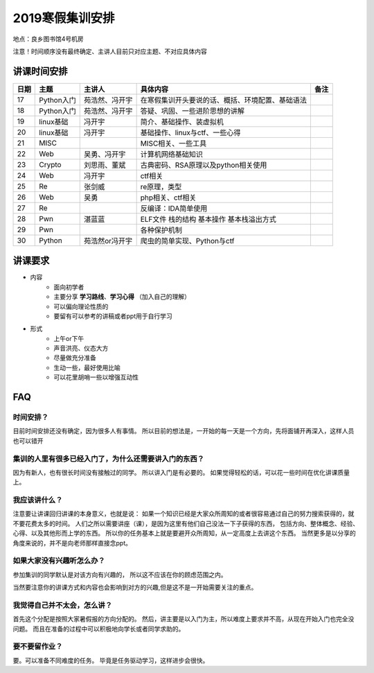 2019寒假集训安排
---------------------------
地点：良乡图书馆4号机房

注意！时间顺序没有最终确定、主讲人目前只对应主题、不对应具体内容

讲课时间安排
++++++++++++++++++++++++++++

+------+------------+----------------+--------------------------------------------------+------+
| 日期 |    主题    |     主讲人     |                     具体内容                     | 备注 |
+======+============+================+==================================================+======+
| 17   | Python入门 | 苑浩然、冯开宇 | 在寒假集训开头要说的话、概括、环境配置、基础语法 |      |
+------+------------+----------------+--------------------------------------------------+------+
| 18   | Python入门 | 苑浩然、冯开宇 | 答疑、巩固、一些进阶思想的讲解                   |      |
+------+------------+----------------+--------------------------------------------------+------+
| 19   | linux基础  | 冯开宇         | 简介、基础操作、装虚拟机                         |      |
+------+------------+----------------+--------------------------------------------------+------+
| 20   | linux基础  | 冯开宇         | 基础操作、linux与ctf、一些心得                   |      |
+------+------------+----------------+--------------------------------------------------+------+
| 21   | MISC       |                | MISC相关、一些工具                               |      |
+------+------------+----------------+--------------------------------------------------+------+
| 22   | Web        | 吴勇、冯开宇   | 计算机网络基础知识                               |      |
+------+------------+----------------+--------------------------------------------------+------+
| 23   | Crypto     | 刘思雨、董斌   | 古典密码、RSA原理以及python相关使用              |      |
+------+------------+----------------+--------------------------------------------------+------+
| 24   | Web        | 冯开宇         | ctf相关                                          |      |
+------+------------+----------------+--------------------------------------------------+------+
| 25   | Re         | 张剑威         | re原理，类型                                     |      |
+------+------------+----------------+--------------------------------------------------+------+
| 26   | Web        | 吴勇           | php相关、ctf相关                                 |      |
+------+------------+----------------+--------------------------------------------------+------+
| 27   | Re         |                | 反编译：IDA简单使用                              |      |
+------+------------+----------------+--------------------------------------------------+------+
| 28   | Pwn        | 湛蓝蓝         | ELF文件 栈的结构 基本操作 基本栈溢出方式         |      |
+------+------------+----------------+--------------------------------------------------+------+
| 29   | Pwn        |                | 各种保护机制                                     |      |
+------+------------+----------------+--------------------------------------------------+------+
| 30   | Python     | 苑浩然or冯开宇 | 爬虫的简单实现、Python与ctf                      |      |
+------+------------+----------------+--------------------------------------------------+------+


讲课要求
+++++++++++++++++++++++++++++++++++++++++++++
- 内容
    - 面向初学者
    - 主要分享 **学习路线**、**学习心得** （加入自己的理解）
    - 可以偏向理论性质的
    - 要留有可以参考的讲稿或者ppt用于自行学习
- 形式
    - 上午or下午
    - 声音洪亮、仪态大方
    - 尽量做充分准备
    - 生动一些，最好使用比喻
    - 可以花里胡哨一些以增强互动性

FAQ
+++++++++++++++++++++++++++++++++++++++++++++++

时间安排？
::::::::::::::::::::::
目前时间安排还没有确定，因为很多人有事情。
所以目前的想法是，一开始的每一天是一个方向，先将面铺开再深入，这样人员也可以错开

集训的人里有很多已经入门了，为什么还需要讲入门的东西？
::::::::::::::::::::::::::::::::::::::::::::::::::::::
因为有新人，也有很长时间没有接触过的同学。
所以讲入门是有必要的。
如果觉得轻松的话，可以花一些时间在优化讲课质量上。

我应该讲什么？
:::::::::::::::::::::::::::::::::::::::::::::::::::::

注意要让讲课回归讲课的本身意义，也就是说：
如果一个知识已经是大家众所周知的或者很容易通过自己的努力搜索获得的，就不要花费太多的时间。
人们之所以需要讲座（课），是因为这里有他们自己没法一下子获得的东西，
包括方向、整体概念、经验、心得、以及其他形而上学的东西。
所以你的任务基本上就是要避开众所周知，从一定高度上去讲这个东西。
当然更多是以分享的角度来说的，并不是向老师那样直接念ppt。


如果大家没有兴趣听怎么办？
:::::::::::::::::::::::::::::::::::::::::
参加集训的同学默认是对该方向有兴趣的，
所以这不应该在你的顾虑范围之内。

当然要注意你的讲课方式和内容也会影响到对方的兴趣,但是这不是一开始需要关注的重点。

我觉得自己并不太会，怎么讲？
::::::::::::::::::::::::::::::::::::::::::::
首先这个分配是按照大家暑假报的方向分配的。
然后，讲主要是以入门为主，所以难度上要求并不高，从现在开始入门也完全没问题。
而且在准备的过程中可以积极地向学长或者同学求助的。

要不要留作业？
:::::::::::::::::::::::::::::::::::::::
要。可以准备不同难度的任务。
毕竟是任务驱动学习，这样进步会很快。
